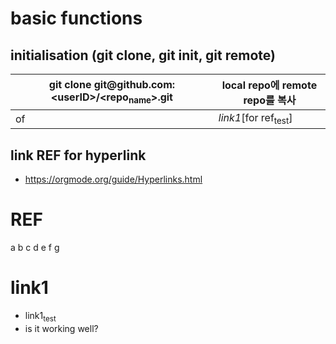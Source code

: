 # -*- mode: org -*-
#+STARTUP: showall


* basic functions
**  initialisation (git clone, git init, git remote)
# #+CAPTION: test for insert picture
# #+NAME: fig:a-1
# [[./imgs/a.png]]
#+NAME: table.1
| git clone git@github.com:<userID>/<repo_name>.git | local repo에 remote repo를 복사 |
|---------------------------------------------------+---------------------------------|
| of                                                | [[link1]][for ref_test]             |
**  link REF for hyperlink
+ [[https://orgmode.org/guide/Hyperlinks.html]]
* REF
a
b
c
d
e
f
g
* link1
+ link1_test
+ is it working well?
